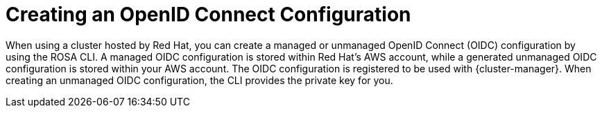 // Module included in the following assemblies:
//
// * rosa_hcp/rosa-hcp-sts-creating-a-cluster-quickly.adoc
// * rosa_architecture/rosa-sts-about-iam-resources.adoc

[id="rosa-byo-odic-overview_{context}"]
= Creating an OpenID Connect Configuration

When using a cluster hosted by Red Hat, you can create a managed or unmanaged OpenID Connect (OIDC) configuration by using the ROSA CLI. A managed OIDC configuration is stored within Red Hat's AWS account, while a generated unmanaged OIDC configuration is stored within your AWS account. The OIDC configuration is registered to be used with {cluster-manager}. When creating an unmanaged OIDC configuration, the CLI provides the private key for you.